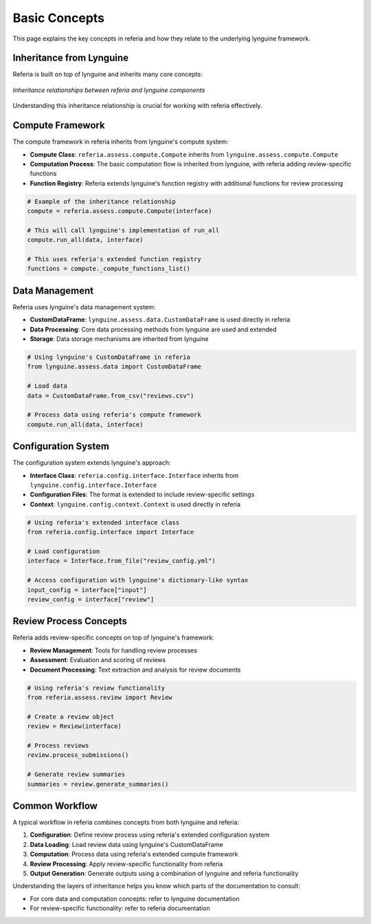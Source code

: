 Basic Concepts
=============

This page explains the key concepts in referia and how they relate to the underlying lynguine framework.

Inheritance from Lynguine
----------------------

Referia is built on top of lynguine and inherits many core concepts:

.. figure:: ../_static/inheritance_diagram.png
   :alt: Inheritance diagram
   :width: 600px
   :align: center

   *Inheritance relationships between referia and lynguine components*

Understanding this inheritance relationship is crucial for working with referia effectively.

Compute Framework
--------------

The compute framework in referia inherits from lynguine's compute system:

- **Compute Class**: ``referia.assess.compute.Compute`` inherits from ``lynguine.assess.compute.Compute``
- **Computation Process**: The basic computation flow is inherited from lynguine, with referia adding review-specific functions
- **Function Registry**: Referia extends lynguine's function registry with additional functions for review processing

.. code-block:: python

    # Example of the inheritance relationship
    compute = referia.assess.compute.Compute(interface)
    
    # This will call lynguine's implementation of run_all
    compute.run_all(data, interface)
    
    # This uses referia's extended function registry
    functions = compute._compute_functions_list()

Data Management
------------

Referia uses lynguine's data management system:

- **CustomDataFrame**: ``lynguine.assess.data.CustomDataFrame`` is used directly in referia
- **Data Processing**: Core data processing methods from lynguine are used and extended
- **Storage**: Data storage mechanisms are inherited from lynguine

.. code-block:: python

    # Using lynguine's CustomDataFrame in referia
    from lynguine.assess.data import CustomDataFrame
    
    # Load data
    data = CustomDataFrame.from_csv("reviews.csv")
    
    # Process data using referia's compute framework
    compute.run_all(data, interface)

Configuration System
----------------

The configuration system extends lynguine's approach:

- **Interface Class**: ``referia.config.interface.Interface`` inherits from ``lynguine.config.interface.Interface``
- **Configuration Files**: The format is extended to include review-specific settings
- **Context**: ``lynguine.config.context.Context`` is used directly in referia

.. code-block:: python

    # Using referia's extended interface class
    from referia.config.interface import Interface
    
    # Load configuration
    interface = Interface.from_file("review_config.yml")
    
    # Access configuration with lynguine's dictionary-like syntax
    input_config = interface["input"]
    review_config = interface["review"]

Review Process Concepts
-------------------

Referia adds review-specific concepts on top of lynguine's framework:

- **Review Management**: Tools for handling review processes
- **Assessment**: Evaluation and scoring of reviews
- **Document Processing**: Text extraction and analysis for review documents

.. code-block:: python

    # Using referia's review functionality
    from referia.assess.review import Review
    
    # Create a review object
    review = Review(interface)
    
    # Process reviews
    review.process_submissions()
    
    # Generate review summaries
    summaries = review.generate_summaries()

Common Workflow
------------

A typical workflow in referia combines concepts from both lynguine and referia:

1. **Configuration**: Define review process using referia's extended configuration system
2. **Data Loading**: Load review data using lynguine's CustomDataFrame
3. **Computation**: Process data using referia's extended compute framework
4. **Review Processing**: Apply review-specific functionality from referia
5. **Output Generation**: Generate outputs using a combination of lynguine and referia functionality

Understanding the layers of inheritance helps you know which parts of the documentation to consult:

- For core data and computation concepts: refer to lynguine documentation
- For review-specific functionality: refer to referia documentation 
